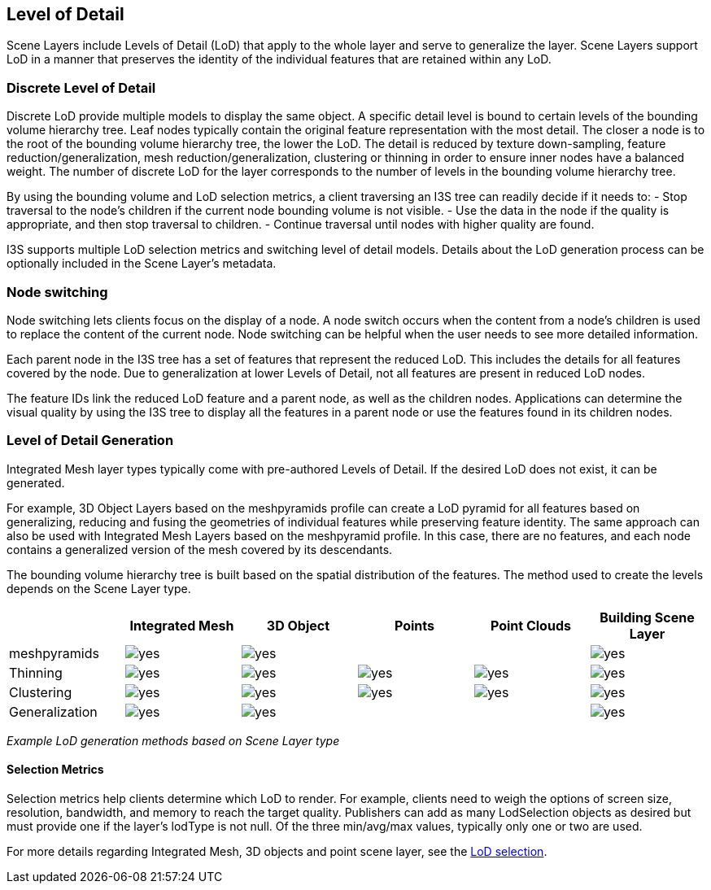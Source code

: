 == Level of Detail

Scene Layers include Levels of Detail (LoD) that apply to the whole
layer and serve to generalize the layer. Scene Layers support LoD in a
manner that preserves the identity of the individual features that are
retained within any LoD.

=== Discrete Level of Detail

Discrete LoD provide multiple models to display the same object. A
specific detail level is bound to certain levels of the bounding volume
hierarchy tree. Leaf nodes typically contain the original feature
representation with the most detail. The closer a node is to the root of
the bounding volume hierarchy tree, the lower the LoD. The detail is
reduced by texture down-sampling, feature reduction/generalization, mesh
reduction/generalization, clustering or thinning in order to ensure
inner nodes have a balanced weight. The number of discrete LoD for the
layer corresponds to the number of levels in the bounding volume
hierarchy tree.

By using the bounding volume and LoD selection metrics, a client
traversing an I3S tree can readily decide if it needs to: - Stop
traversal to the node’s children if the current node bounding volume is
not visible. - Use the data in the node if the quality is appropriate,
and then stop traversal to children. - Continue traversal until nodes
with higher quality are found.

I3S supports multiple LoD selection metrics and switching level of
detail models. Details about the LoD generation process can be
optionally included in the Scene Layer’s metadata.

=== Node switching

Node switching lets clients focus on the display of a node. A node
switch occurs when the content from a node’s children is used to replace
the content of the current node. Node switching can be helpful when the
user needs to see more detailed information.

Each parent node in the I3S tree has a set of features that represent
the reduced LoD. This includes the details for all features covered by
the node. Due to generalization at lower Levels of Detail, not all
features are present in reduced LoD nodes.

The feature IDs link the reduced LoD feature and a parent node, as well
as the children nodes. Applications can determine the visual quality by
using the I3S tree to display all the features in a parent node or use
the features found in its children nodes.

=== Level of Detail Generation

Integrated Mesh layer types typically come with pre-authored Levels of
Detail. If the desired LoD does not exist, it can be generated.

For example, 3D Object Layers based on the meshpyramids profile can
create a LoD pyramid for all features based on generalizing, reducing
and fusing the geometries of individual features while preserving
feature identity. The same approach can also be used with Integrated
Mesh Layers based on the meshpyramid profile. In this case, there are no
features, and each node contains a generalized version of the mesh
covered by its descendants.

The bounding volume hierarchy tree is built based on the spatial
distribution of the features. The method used to create the levels
depends on the Scene Layer type.

[cols=",,,,,",options="header",]
|===
|  |Integrated Mesh |3D Object |Points |Point Clouds |Building Scene
Layer
|meshpyramids |image:images/checkmark.png[yes]
|image:images/checkmark.png[yes] |  |  |image:images/checkmark.png[yes]

|Thinning |image:images/checkmark.png[yes]
|image:images/checkmark.png[yes] |image:images/checkmark.png[yes]
|image:images/checkmark.png[yes] |image:images/checkmark.png[yes]

|Clustering |image:images/checkmark.png[yes]
|image:images/checkmark.png[yes] |image:images/checkmark.png[yes]
|image:images/checkmark.png[yes] |image:images/checkmark.png[yes]

|Generalization |image:images/checkmark.png[yes]
|image:images/checkmark.png[yes] |  |  |image:images/checkmark.png[yes]
|===

_Example LoD generation methods based on Scene Layer type_

==== Selection Metrics

Selection metrics help clients determine which LoD to render. For
example, clients need to weigh the options of screen size, resolution,
bandwidth, and memory to reach the target quality. Publishers can add as
many LodSelection objects as desired but must provide one if the layer’s
lodType is not null. Of the three min/avg/max values, typically only one
or two are used.

For more details regarding Integrated Mesh, 3D objects and point scene
layer, see the link:../docs/lodSelection.cmn.adoc[LoD selection].
